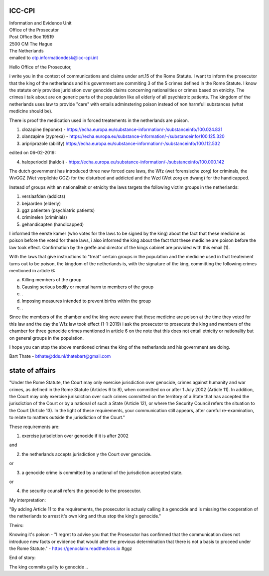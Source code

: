 ICC-CPI
=======

| Information and Evidence Unit
| Office of the Prosecutor
| Post Office Box 19519
| 2500 CM The Hague
| The Netherlands

| emailed to otp.informationdesk@icc-cpi.int

Hello Office of the Prosecutor,

i write you in the context of communications and claims under art.15 of the Rome Statute. I want to inform the prosecutor that the king of the netherlands and his government are commiting 3 of the 5 crimes defined in the Rome Statute.
I know the statute only provides juridistion over genocide claims concerning nationalities or crimes based on etnicity. The crimes i talk about are on generic parts of the population like all elderly of all psychiatric patients.
The kingdom of the netherlands uses law to provide "care" with entails adminstering poison instead of non harmfull substances (what medicine should be). 

There is proof the medication used in forced treatements in the netherlands are poison.

1) clozapine (leponex) - https://echa.europa.eu/substance-information/-/substanceinfo/100.024.831
2) olanzapine (zyprexa) - https://echa.europa.eu/substance-information/-/substanceinfo/100.125.320
3) aripriprazole (abilify) https://echa.europa.eu/substance-information/-/substanceinfo/100.112.532

edited on 06-02-2019:

4) haloperiodol (haldol) - https://echa.europa.eu/substance-information/-/substanceinfo/100.000.142

The dutch government has introduced three new forced care laws, the Wfz (wet forensische zorg) for criminals, the WvGGZ (Wet verplichte GGZ) for the disturbed and addicted and the Wzd (Wet zorg en dwang) for the handicapped.

Instead of groups with an nationaliteit or etnicity the laws targets the following victim groups in the netherlands:

1) verslaafden (addicts)
2) bejaarden (elderly)
3) ggz patienten (psychiatric patients)
4) criminelen (criminials)
5) gehandicapten (handicapped)
 
I informed the eerste kamer (who votes for the laws to be signed by the king) about the fact that these medicine as poison before the voted for these laws, i also informed the king about the fact that these medicine are poison before the law took effect.
Confirmation by the greffe and director of the kings cabinet are provided with this email (1).

With the laws that give instructions to "treat" certain groups in the population and the medicine used in that treatement turns out to be poison, the kingdom of the netherlands is, with the signature of the king, committing the following crimes mentioned in article 6:

a) Killing members of the group
b) Causing serious bodily or mental harm to members of the group
c) .
d) Imposing measures intended to prevent births within the group
e) .


Since the members of the chamber and the king were aware that these medicine are poison at the time they voted for this law and the day the Wfz law took effect (1-1-2019) i ask the prosecutor to prosecute 
the king and members of the chamber for three genocide crimes mentioned in article 6 on the note that this does not entail etnicity or nationality but on general groups in the population.

I hope you can stop the above mentioned crimes the king of the netherlands and his government are doing.


Bart Thate - bthate@dds.nl/thatebart@gmail.com

state of affairs
================

"Under the Rome Statute, the Court may only exercise jurisdiction over genocide, crimes against humanity and war crimes, as
defined in the Rome Statute (Articles 6 to 8), when committed on or after 1 July 2002 (Article 11). In addition,
the Court may only exercise jurisdiction over such crimes committed on the territory of a State that has accepted
the jurisdiction of the Court or by a national of such a State (Article 12), or where the Security Council refers the
situation to the Court (Article 13). In the light of these requirements, your communication still appears, after
careful re-examination, to relate to matters outside the jurisdiction of the
Court."

These requirements are:

1) exercise jurisdiction over genocide if it is after 2002

and

2) the netherlands accepts jurisdiction y the Court over genocide.

or

3) a genocide crime is committed by a national of the jurisdiction accepted state.

or

4) the security counsil refers the genocide to the prosecutor.

My interpretation:

"By adding Article 11 to the requirements, the prosecutor is actualy calling
it a genocide and is missing the cooperation of the netherlands to arrest
it's own king and thus stop the king's genocide."

Theirs:

Knowing it's poison - "I regret to advise you that the Prosecutor has confirmed that the communication
does not introduce new facts or evidence that would alter the previous determination that there is not a
basis to proceed under the Rome Statute." - https://genoclaim.readthedocs.io #ggz

End of story:

The king commits guilty to genocide ..
